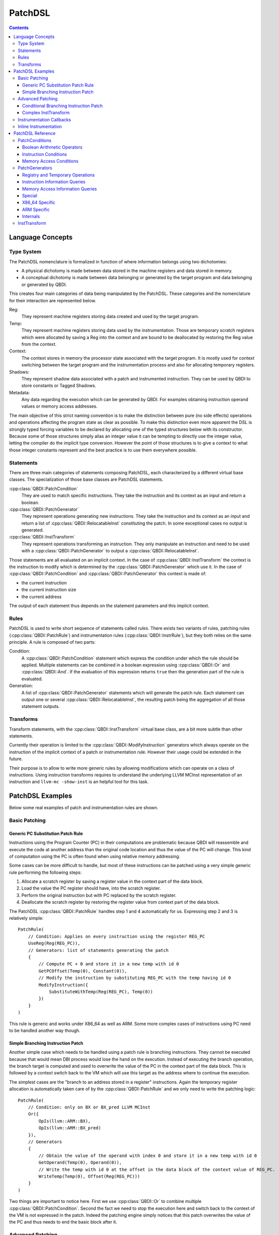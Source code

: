 .. highlight:: c++

PatchDSL
========

.. contents::
  :depth: 3

Language Concepts
-----------------

Type System
+++++++++++

The PatchDSL nomenclature is formalized in function of where information belongs using two 
dichotomies: 

* A physical dichotomy is made between data stored in the machine registers and data stored in 
  memory. 
* A conceptual dichotomy is made between data belonging or generated by the target program and data 
  belonging or generated by QBDI.

This creates four main categories of data being manipulated by the PatchDSL. These categories and 
the nomenclature for their interaction are represented below.

.. image:: images/patchdsl_concepts.svg

Reg:
  They represent machine registers storing data created and used by the target program. 
Temp:
  They represent machine registers storing data used by the instrumentation. Those are temporary 
  scratch registers which were allocated by saving a Reg into the context and are bound to be 
  deallocated by restoring the Reg value from the context.
Context:
  The context stores in memory the processor state associated with the target program. It is mostly 
  used for context switching between the target program and the instrumentation process and also 
  for allocating temporary registers.
Shadows:
  They represent shadow data associated with a patch and instrumented instruction. They can be 
  used by QBDI to store constants or Tagged Shadows.
Metadata:
  Any data regarding the execution which can be generated by QBDI. For examples obtaining 
  instruction operand values or memory access addresses.
 
The main objective of this strict naming convention is to make the distinction between pure (no side effects) operations and operations affecting the program state as clear as possible. To make this 
distinction even more apparent the DSL is strongly typed forcing variables to be declared by 
allocating one of the typed structures below with its constructor. Because some of those structures 
simply alias an integer value it can be tempting to directly use the integer value, letting the 
compiler do the implicit type conversion. However the point of those structures is to give a 
context to what those integer constants represent and the best practice is to use them 
everywhere possible.

.. doxygenstruct:: QBDI::Reg
  :members:

.. doxygenstruct:: QBDI::Temp
  :members:

.. doxygenstruct:: QBDI::Shadow
  :members:

.. doxygenstruct:: QBDI::Constant
  :members:

.. doxygenstruct:: QBDI::Offset
  :members:

.. doxygenstruct:: QBDI::Operand
  :members:

Statements
++++++++++

There are three main categories of statements composing PatchDSL, each characterized by a different 
virtual base classes. The specialization of those base classes are PatchDSL statements.

:cpp:class:`QBDI::PatchCondition` 
  They are used to match specific instructions. They take the instruction and its context as an 
  input and return a boolean.
:cpp:class:`QBDI::PatchGenerator`
  They represent operations generating new instructions. They take the instruction and its context 
  as an input and return a list of :cpp:class:`QBDI::RelocatableInst` constituting the patch. In 
  some exceptional cases no output is generated.
:cpp:class:`QBDI::InstTransform`
  They represent operations transforming an instruction. They only manipulate an instruction and 
  need to be used with a :cpp:class:`QBDI::PatchGenerator` to output a 
  :cpp:class:`QBDI::RelocatableInst`.

Those statements are all evaluated on an implicit context. In the case of 
:cpp:class:`QBDI::InstTransform` the context is the instruction to modify which is determined by 
the :cpp:class:`QBDI::PatchGenerator` which use it. In the case of :cpp:class:`QBDI::PatchCondition` 
and :cpp:class:`QBDI::PatchGenerator` this context is made of:

* the current instruction
* the current instruction size
* the current address

The output of each statement thus depends on the statement parameters and this implicit context.

Rules
+++++

PatchDSL is used to write short sequence of statements called *rules*. There exists two variants of 
rules, patching rules (:cpp:class:`QBDI::PatchRule`) and instrumentation rules 
(:cpp:class:`QBDI::InstrRule`), but they both relies on the same principle. A rule is composed of 
two parts:

Condition:
  A :cpp:class:`QBDI::PatchCondition` statement which express the condition under which the rule 
  should be applied. Multiple statements can be combined in a boolean expression using 
  :cpp:class:`QBDI::Or` and :cpp:class:`QBDI::And`. If the evaluation of this expression returns 
  ``true`` then the generation part of the rule is evaluated.
Generation:
  A list of :cpp:class:`QBDI::PatchGenerator` statements which will generate the patch rule. Each 
  statement can output one or several :cpp:class:`QBDI::RelocatableInst`, the resulting patch being
  the aggregation of all those statement outputs.

.. doxygenclass:: QBDI::PatchRule
  :members:

.. doxygenclass:: QBDI::InstrRule
  :members:

Transforms
++++++++++

Transform statements, with the :cpp:class:`QBDI::InstTransform` virtual base class, are a bit more 
subtle than other statements.

Currently their operation is limited to the :cpp:class:`QBDI::ModifyInstruction` generators which 
always operate on the instruction of the implicit context of a patch or instrumentation rule. 
However their usage could be extended in the future.

Their purpose is to allow to write more generic rules by allowing modifications which can operate 
on a class of instructions. Using instruction transforms requires to understand the underlying 
LLVM MCInst representation of an instruction and ``llvm-mc -show-inst`` is an helpful tool for this 
task.

PatchDSL Examples
-----------------

Below some real examples of patch and instrumentation rules are shown.

Basic Patching
++++++++++++++

Generic PC Substitution Patch Rule
^^^^^^^^^^^^^^^^^^^^^^^^^^^^^^^^^^

Instructions using the Program Counter (PC) in their computations are problematic because QBDI will 
reassemble and execute the code at another address than the original code location and thus the 
value of the PC will change. This kind of computation using the PC is often found when using 
relative memory addressing.

Some cases can be more difficult to handle, but most of these instructions can be patched using a 
very simple generic rule performing the following steps:

1. Allocate a scratch register by saving a register value in the context part of the data block.
2. Load the value the PC register should have, into the scratch register.
3. Perform the original instruction but with PC replaced by the scratch register.
4. Deallocate the scratch register by restoring the register value from context part of the data 
   block.

The PatchDSL :cpp:class:`QBDI::PatchRule` handles step 1 and 4 automatically for us. Expressing 
step 2 and 3 is relatively simple::

    PatchRule(
        // Condition: Applies on every instruction using the register REG_PC
        UseReg(Reg(REG_PC)),
        // Generators: list of statements generating the patch
        {
            // Compute PC + 0 and store it in a new temp with id 0
            GetPCOffset(Temp(0), Constant(0)), 
            // Modify the instruction by substituting REG_PC with the temp having id 0
            ModifyInstruction({
                SubstituteWithTemp(Reg(REG_PC), Temp(0))
            })
        }
    )

This rule is generic and works under X86_64 as well as ARM. Some more complex cases of 
instructions using PC need to be handled another way though.

Simple Branching Instruction Patch
^^^^^^^^^^^^^^^^^^^^^^^^^^^^^^^^^^

Another simple case which needs to be handled using a patch rule is branching instructions. They 
cannot be executed because that would mean DBI process would lose the hand on the execution. 
Instead of executing the branch operation, the branch target is computed and used to overwrite the 
value of the PC in the context part of the data block. This is followed by a context switch back 
to the VM which will use this target as the address where to continue the execution.

The simplest cases are the "branch to an address stored in a register" instructions. Again the 
temporary register allocation is automatically taken care of by the :cpp:class:`QBDI::PatchRule` and 
we only need to write the patching logic::

    PatchRule(
        // Condition: only on BX or BX_pred LLVM MCInst
        Or({
            OpIs(llvm::ARM::BX),
            OpIs(llvm::ARM::BX_pred)
        }),
        // Generators
        {
            // Obtain the value of the operand with index 0 and store it in a new temp with id 0
            GetOperand(Temp(0), Operand(0)),
            // Write the temp with id 0 at the offset in the data block of the context value of REG_PC.
            WriteTemp(Temp(0), Offset(Reg(REG_PC)))
        }
    )

Two things are important to notice here. First we use :cpp:class:`QBDI::Or` to combine multiple 
:cpp:class:`QBDI::PatchCondition`. Second the fact we need to stop the execution here and switch 
back to the context of the VM is not expressed in the patch. Indeed the patching engine simply 
notices that this patch overwrites the value of the PC and thus needs to end the basic block after 
it.

Advanced Patching
+++++++++++++++++

Conditional Branching Instruction Patch
^^^^^^^^^^^^^^^^^^^^^^^^^^^^^^^^^^^^^^^

The previous section dealt with simple patching cases where the rule does not need to be very complex. 
Conditional instructions can add a significant amount of complexity to the writing of a patch 
rules and requires some tricks. Below is the patch for the ARM conditional branching instruction::

    PatchRule(
        // Condition: every Bcc instructions (e.g. BNE, BEQ, etc.)
        OpIs(llvm::ARM::Bcc),
        // Generators 
        {
            // Compute the Bcc target (which is PC relative) and store it in a new temp with id 0
            GetPCOffset(Temp(0), Operand(0)),
            // Modify the jump target such as it potentially skips the next generator
            ModifyInstruction({
                SetOperand(Operand(0), Constant(0))
            }),
            // Compute the next instruction address and store it in temp with id 0
            GetPCOffset(Temp(0), Constant(-4)),
            // At this point either:
            //  * The jump was not taken and Temp(0) stores the next instruction address.
            //  * The jump was taken and Temp(0) stores the Bcc target
            // We thus write Temp(0) which has the correct next address to execute in the REG_PC
            // value in the context part of the data block.
            WriteTemp(Temp(0), Offset(Reg(REG_PC)))
        }
    )

As we can see, this code reuses the original conditional branching instruction to create a 
conditional move. While this is a trick, it is an architecture independent trick which is also 
used under X86_64. Some details can be noted though. First the next instruction address is PC - 4 
which is an ARM specificity. Secondly, the constant used to overwrite the jump target needs to 
be determined by hand as QBDI does not have the capacity to compute it automatically.

Complex InstTransform
^^^^^^^^^^^^^^^^^^^^^

The patch below is used to patch instructions which load their branching target from a memory 
address under X86_64. It exploits :cpp:class:`QBDI::InstTransform` to convert the instruction 
into a load from memory to obtain this branching target::

    PatchRule(
        // Condition: applies on CALL where the target is at a relative memory location (thus uses REG_PC)
        And({
            OpIs(llvm::X86::CALL64m),
            UseReg(Reg(REG_PC))
        }),
        // Generators
        {
            // First compute PC + 0 and stores it into a new temp with id 0
            GetPCOffset(Temp(0), Constant(0)),
            // Transforms the CALL *[RIP + ...] into MOV Temp(1), *[Temp(0) + ...]
            ModifyInstruction({
                // RIP is replaced with Temp(0)
                SubstituteWithTemp(Reg(REG_PC), Temp(0)),
                // The opcode is changed to a 64 bits MOV from memory to a register
                SetOpcode(llvm::X86::MOV64rm),
                // We insert the destination register, a new temp with id 1,  at the beginning of 
                // the operand list
                AddOperand(Operand(0), Temp(1))
            }),
            // Temp(1) thus contains the CALL target.
            // We use the X86_64 specific SimulateCall with this target.
            SimulateCall(Temp(1))
        }
    )

A few things need to be noted. First the sequence of :cpp:class:`QBDI::InstTransform` is complex 
because it substitutes RIP and it mutates the CALL into a MOV. Secondly, new :cpp:class:`QBDI::Temp` 
can be instantiated and used anywhere in the program. Lastly, some complex architecture specific 
mechanisms have been abstracted in single :cpp:class:`QBDI::PatchGenerator`, like 
:cpp:class:`QBDI::SimulateCall`.

Instrumentation Callbacks
+++++++++++++++++++++++++

:cpp:class:`QBDI::InstrRule` allows to insert inline instrumentation inside the patch with a concept 
similar to the rules shown previously. Callbacks to host code are triggered by a break to host with 
specific variables set correctly in the host state part of the context:

* the hostState.callback should be set to the callback function address to call.
* the hostState.data should be set to the callback function data parameter.
* the hostState.origin should be set to the ID of the current instruction (see :cpp:class:`QBDI::GetInstId`).

In practice, there exists a function which can generate the PatchGenerator needed to setup those 
variables correctly:

.. doxygenfunction:: QBDI::getCallbackGenerator

Thus, in practice, a :cpp:class:`QBDI::InstrRule` which would set up a callback on every 
instruction writing data in memory would look like this::

    InstrRule(
        // Condition: on every instruction making write access
        DoesWriteAccess(),
        // Generators: set up a callback to someCallbackFunction with someParameter
        getCallbackGenerator(someCallbackFunction, someParameter),
        // Position this instrumentation after the instruction
        InstPosition::POSTINST,
        // Break to the host after the instrumentation (required for the callback to be made)
        true
    ));

However the callback generator can be written directly in PatchDSL for more advantageous usages. The 
instrumentation rules below pass directly the written data as the callback parameter::

    InstrRule(
        // Condition: on every instruction making write access
        DoesWriteAccess(),
        // Generators: set up a callback to someCallbackFunction with someParameter
        {
            // Set hostState.callback to the callback function address
            GetConstant(Temp(0), Constant((rword) someCallbackFunction)),
            WriteTemp(Temp(0), Offset(offsetof(Context, hostState.callback))),
            // Set hostState.data as the written value
            GetWriteValue(Temp(0)),
            WriteTemp(Temp(0), Offset(offsetof(Context, hostState.data))),
            // Set hostState.origin as the current instID
            GetInstId(Temp(0)),
            WriteTemp(Temp(0), Offset(offsetof(Context, hostState.origin)))
        }
        // Position this instrumentation after the instruction
        QBDI::InstPosition::POSTINST,
        // Break to the host after the instrumentation (required for the callback to be made)
        true
    ));

Inline Instrumentation
++++++++++++++++++++++

.. An example of storing values inside tagged shadows.

PatchDSL Reference
------------------

PatchConditions
+++++++++++++++

Boolean Arithmetic Operators
^^^^^^^^^^^^^^^^^^^^^^^^^^^^

* :cpp:class:`QBDI::And`
* :cpp:class:`QBDI::Or`
* :cpp:class:`QBDI::Not`
* :cpp:class:`QBDI::True`

.. doxygenfunction:: QBDI::And::And

.. doxygenfunction:: QBDI::Or::Or

.. doxygenfunction:: QBDI::Not::Not

.. doxygenfunction:: QBDI::True::True

Instruction Conditions
^^^^^^^^^^^^^^^^^^^^^^

* :cpp:class:`QBDI::OpIs`
* :cpp:class:`QBDI::RegIs`
* :cpp:class:`QBDI::UseReg`
* :cpp:class:`QBDI::AddressInRange`
* :cpp:class:`QBDI::OperandIsReg`
* :cpp:class:`QBDI::OperandIsImm`

.. doxygenfunction:: QBDI::OpIs::OpIs

.. doxygenfunction:: QBDI::RegIs::RegIs

.. doxygenfunction:: QBDI::UseReg::UseReg

.. doxygenfunction:: QBDI::AddressInRange::AddressInRange

.. doxygenfunction:: QBDI::OperandIsReg::OperandIsReg

.. doxygenfunction:: QBDI::OperandIsImm::OperandIsImm

Memory Access Conditions
^^^^^^^^^^^^^^^^^^^^^^^^

* :cpp:class:`QBDI::DoesReadAccess`
* :cpp:class:`QBDI::DoesWriteAccess`
* :cpp:class:`QBDI::ReadAccessSizeIs`
* :cpp:class:`QBDI::WriteAccessSizeIs`
* :cpp:class:`QBDI::IsStackRead`
* :cpp:class:`QBDI::IsStackWrite`

.. doxygenfunction:: QBDI::DoesReadAccess::DoesReadAccess

.. doxygenfunction:: QBDI::DoesWriteAccess::DoesWriteAccess

.. doxygenfunction:: QBDI::ReadAccessSizeIs::ReadAccessSizeIs

.. doxygenfunction:: QBDI::WriteAccessSizeIs::WriteAccessSizeIs

.. doxygenfunction:: QBDI::IsStackRead::IsStackRead

.. doxygenfunction:: QBDI::IsStackWrite::IsStackWrite

PatchGenerators
+++++++++++++++

Registry and Temporary Operations
^^^^^^^^^^^^^^^^^^^^^^^^^^^^^^^^^

* :cpp:class:`QBDI::LoadReg`
* :cpp:class:`QBDI::SaveReg`
* :cpp:class:`QBDI::CopyReg`
* :cpp:class:`QBDI::WriteTemp`

.. doxygenfunction:: QBDI::LoadReg::LoadReg(Reg, Offset)

.. doxygenfunction:: QBDI::SaveReg::SaveReg(Reg, Offset)

.. doxygenfunction:: QBDI::CopyReg::CopyReg(Temp, Reg)

.. doxygenfunction:: QBDI::WriteTemp::WriteTemp(Temp, Offset)

.. doxygenfunction:: QBDI::WriteTemp::WriteTemp(Temp, Shadow)

Instruction Information Queries
^^^^^^^^^^^^^^^^^^^^^^^^^^^^^^^

* :cpp:class:`QBDI::GetOperand`
* :cpp:class:`QBDI::GetConstant`
* :cpp:class:`QBDI::GetPCOffset`

.. doxygenfunction:: QBDI::GetOperand::GetOperand(Temp, Operand)

.. doxygenfunction:: QBDI::GetConstant::GetConstant(Temp, Constant)

.. doxygenfunction:: QBDI::GetPCOffset::GetPCOffset(Temp, Constant)

.. doxygenfunction:: QBDI::GetPCOffset::GetPCOffset(Temp, Operand)

Memory Access Information Queries
^^^^^^^^^^^^^^^^^^^^^^^^^^^^^^^^^

* :cpp:class:`QBDI::GetReadAddress`
* :cpp:class:`QBDI::GetWriteAddress`
* :cpp:class:`QBDI::GetReadValue`
* :cpp:class:`QBDI::GetWriteValue`

.. doxygenfunction:: QBDI::GetReadAddress::GetReadAddress(Temp)

.. doxygenfunction:: QBDI::GetWriteAddress::GetWriteAddress(Temp)

.. doxygenfunction:: QBDI::GetReadValue::GetReadValue(Temp)

.. doxygenfunction:: QBDI::GetWriteValue::GetWriteValue(Temp)

Special
^^^^^^^

* :cpp:class:`QBDI::ModifyInstruction`
* :cpp:class:`QBDI::DoNotInstrument`

.. doxygenfunction:: QBDI::ModifyInstruction::ModifyInstruction(InstTransform::SharedPtrVec)

.. doxygenfunction:: QBDI::DoNotInstrument::DoNotInstrument()

X86_64 Specific
^^^^^^^^^^^^^^^

* :cpp:class:`QBDI::SimulateCall`
* :cpp:class:`QBDI::SimulateRet`

.. doxygenfunction:: QBDI::SimulateCall::SimulateCall(Temp)

.. doxygenfunction:: QBDI::SimulateRet::SimulateRet(Temp)

ARM Specific
^^^^^^^^^^^^

* :cpp:class:`QBDI::SimulateLink`
* :cpp:class:`QBDI::SimulatePopPC`

.. doxygenfunction:: QBDI::SimulateLink::SimulateLink(Temp)

.. doxygenfunction:: QBDI::SimulatePopPC::SimulatePopPC(Temp)

Internals
^^^^^^^^^

* :cpp:class:`QBDI::GetInstId`
* :cpp:class:`QBDI::JmpEpilogue`

.. doxygenfunction:: QBDI::GetInstId::GetInstId(Temp)

.. doxygenfunction:: QBDI::JmpEpilogue::JmpEpilogue()

InstTransform
+++++++++++++

* :cpp:class:`QBDI::SetOperand`
* :cpp:class:`QBDI::AddOperand`
* :cpp:class:`QBDI::SubstituteWithTemp`
* :cpp:class:`QBDI::RemoveOperand`
* :cpp:class:`QBDI::SetOpcode`

.. doxygenfunction:: QBDI::SetOperand::SetOperand(Operand,Temp)

.. doxygenfunction:: QBDI::SetOperand::SetOperand(Operand,Reg)

.. doxygenfunction:: QBDI::SetOperand::SetOperand(Operand,Constant)

.. doxygenfunction:: QBDI::AddOperand::AddOperand(Operand,Temp)

.. doxygenfunction:: QBDI::AddOperand::AddOperand(Operand,Reg)

.. doxygenfunction:: QBDI::AddOperand::AddOperand(Operand,Constant)

.. doxygenfunction:: QBDI::SubstituteWithTemp::SubstituteWithTemp(Reg,Temp)

.. doxygenfunction:: QBDI::RemoveOperand::RemoveOperand(Reg)

.. doxygenfunction:: QBDI::SetOpcode::SetOpcode(unsigned int)

